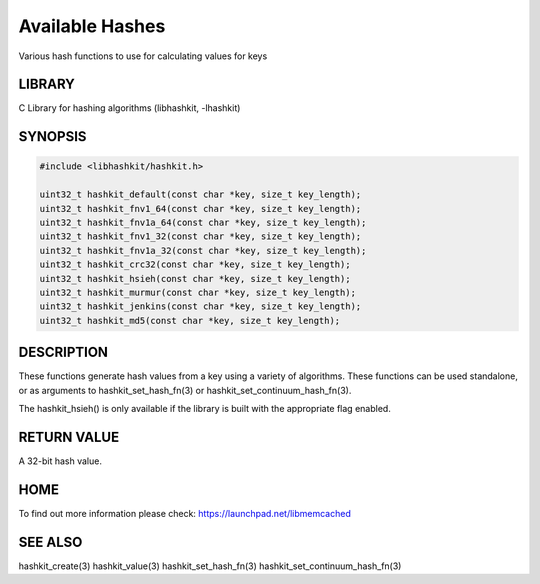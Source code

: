================
Available Hashes
================


Various hash functions to use for calculating values for keys


-------
LIBRARY
-------


C Library for hashing algorithms (libhashkit, -lhashkit)


--------
SYNOPSIS
--------



.. code-block:: perl

   #include <libhashkit/hashkit.h>
 
   uint32_t hashkit_default(const char *key, size_t key_length);
   uint32_t hashkit_fnv1_64(const char *key, size_t key_length);
   uint32_t hashkit_fnv1a_64(const char *key, size_t key_length);
   uint32_t hashkit_fnv1_32(const char *key, size_t key_length);
   uint32_t hashkit_fnv1a_32(const char *key, size_t key_length);
   uint32_t hashkit_crc32(const char *key, size_t key_length);
   uint32_t hashkit_hsieh(const char *key, size_t key_length);
   uint32_t hashkit_murmur(const char *key, size_t key_length);
   uint32_t hashkit_jenkins(const char *key, size_t key_length);
   uint32_t hashkit_md5(const char *key, size_t key_length);



-----------
DESCRIPTION
-----------


These functions generate hash values from a key using a variety of
algorithms. These functions can be used standalone, or as arguments
to hashkit_set_hash_fn(3) or hashkit_set_continuum_hash_fn(3).

The hashkit_hsieh() is only available if the library is built with
the appropriate flag enabled.


------------
RETURN VALUE
------------


A 32-bit hash value.


----
HOME
----


To find out more information please check:
`https://launchpad.net/libmemcached <https://launchpad.net/libmemcached>`_


--------
SEE ALSO
--------


hashkit_create(3) hashkit_value(3) hashkit_set_hash_fn(3)
hashkit_set_continuum_hash_fn(3)

